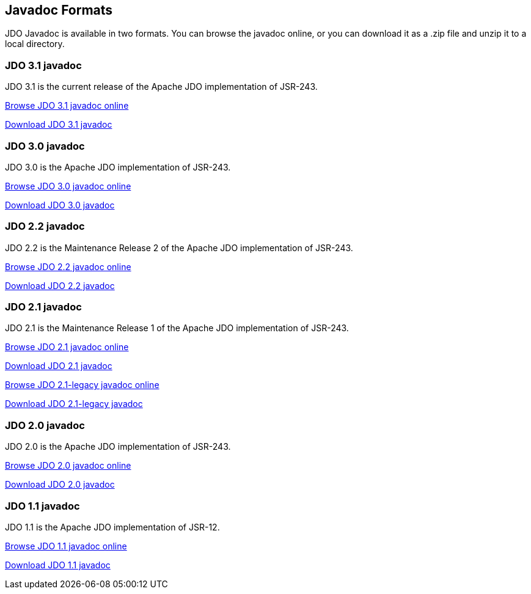 :_basedir: 
:_imagesdir: images/
:grid: cols
:general:

[[index]]

== Javadoc Formatsanchor:Javadoc_Formats[]

JDO Javadoc is available in two formats. You can browse the javadoc
online, or you can download it as a .zip file and unzip it to a local
directory.

=== JDO 3.1 javadocanchor:JDO_3.1_javadoc[]

JDO 3.1 is the current release of the Apache JDO implementation of
JSR-243.

link:api31/apidocs/index.html[Browse JDO 3.1 javadoc online]

link:api31/apidocs.zip[Download JDO 3.1 javadoc]

=== JDO 3.0 javadocanchor:JDO_3.0_javadoc[]

JDO 3.0 is the Apache JDO implementation of JSR-243.

link:api30/apidocs/index.html[Browse JDO 3.0 javadoc online]

link:api30/apidocs.zip[Download JDO 3.0 javadoc]

=== JDO 2.2 javadocanchor:JDO_2.2_javadoc[]

JDO 2.2 is the Maintenance Release 2 of the Apache JDO implementation of
JSR-243.

link:api22/apidocs/index.html[Browse JDO 2.2 javadoc online]

link:api22/apidocs.zip[Download JDO 2.2 javadoc]

=== JDO 2.1 javadocanchor:JDO_2.1_javadoc[]

JDO 2.1 is the Maintenance Release 1 of the Apache JDO implementation of
JSR-243.

link:api21/apidocs/index.html[Browse JDO 2.1 javadoc online]

link:api21/apidocs.zip[Download JDO 2.1 javadoc]

link:api21-legacy/apidocs/index.html[Browse JDO 2.1-legacy javadoc
online]

link:api21-legacy/apidocs.zip[Download JDO 2.1-legacy javadoc]

=== JDO 2.0 javadocanchor:JDO_2.0_javadoc[]

JDO 2.0 is the Apache JDO implementation of JSR-243.

link:api20/apidocs/index.html[Browse JDO 2.0 javadoc online]

link:api20/apidocs.zip[Download JDO 2.0 javadoc]

=== JDO 1.1 javadocanchor:JDO_1.1_javadoc[]

JDO 1.1 is the Apache JDO implementation of JSR-12.

link:api11/apidocs/index.html[Browse JDO 1.1 javadoc online]

link:api11/apidocs.zip[Download JDO 1.1 javadoc]

